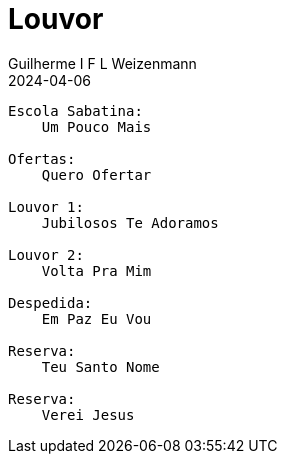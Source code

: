= Louvor
Guilherme I F L Weizenmann
2024-04-06
:jbake-type: setlist
:jbake-status: not-listed

----
Escola Sabatina:
    Um Pouco Mais

Ofertas:
    Quero Ofertar

Louvor 1:
    Jubilosos Te Adoramos

Louvor 2:
    Volta Pra Mim

Despedida:
    Em Paz Eu Vou

Reserva:
    Teu Santo Nome

Reserva:
    Verei Jesus
----